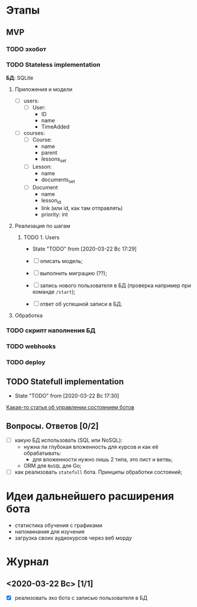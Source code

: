 * Этапы
** MVP
*** TODO эхобот
*** TODO Stateless implementation
*БД*: SQLite
**** Приложения и модели 
- [ ] users:
  - [ ] User:
    - ID
    - name
    - TimeAdded
- [ ] courses:
  - [ ] Course:
    - name
    - parent
    - lessons_set
  - [ ] Lesson:
    - name
    - documents_set 
  - [ ] Document
    - name
    - lesson_id
    - link (или id, как там отправлять)
    - priority: int
**** Реализация по шагам
***** TODO 1. Users
- State "TODO"       from              [2020-03-22 Вс 17:29]
  
- [ ] описать модель;
- [ ] выполнить миграцию (??);
- [ ] запись нового пользователя в БД (проверка например при команде ~/start~);
- [ ] ответ об успешной записи в БД.
**** Обработка
*** TODO скрипт наполнения БД
*** TODO webhooks
*** TODO deploy
** TODO Statefull implementation
- State "TODO"       from              [2020-03-22 Вс 17:30]
[[https://docs.microsoft.com/ru-ru/azure/bot-service/bot-builder-concept-state?view=azure-bot-service-4.0][Какая-то статья об управлении состоянием ботов]]
** Вопросы. Ответов [0/2]
- [ ] какую БД использовать (SQL или NoSQL):
  - нужна ли глубокая вложенность для курсов и как её обрабатывать:
    - для вложенности нужно лишь 2 типа, это лист и ветвь;
  - ORM для ~NoSQL~ для Go;
- [ ] как реализовать ~statefull~ бота. Принципы обработки состояний;
* Идеи дальнейшего расширения бота
- статистика обучения с графиками
- напоминания для изучения
- загрузка своих аудиокурсов через веб морду
* Журнал
** <2020-03-22 Вс> [1/1]
- [X] реализовать эхо бота с записью пользователя в БД
